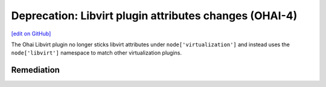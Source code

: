 ========================================================
Deprecation: Libvirt plugin attributes changes (OHAI-4)
========================================================
`[edit on GitHub] <https://github.com/chef/chef-web-docs/blob/master/chef_master/source/deprecations_ohai_libvirt_plugin.rst>`__

The Ohai Libvirt plugin no longer sticks libvirt attributes under ``node['virtualization']`` and instead uses the ``node['libvirt']`` namespace to match other virtualization plugins.

Remediation
=============
